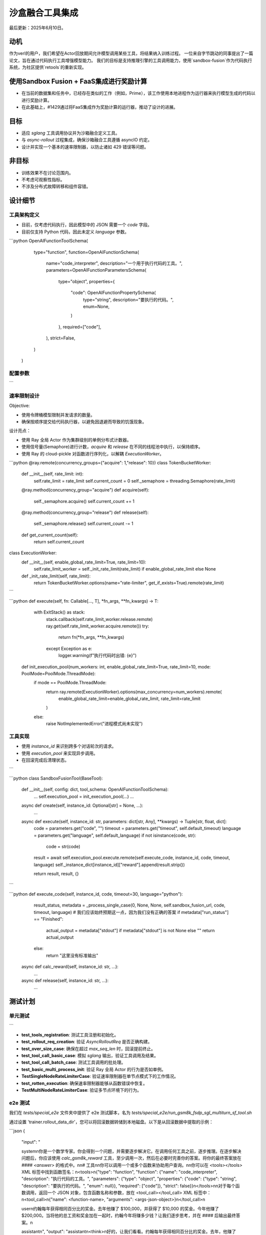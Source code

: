 ===============================
沙盒融合工具集成
===============================

最后更新：2025年6月10日。

动机
===========

作为verl的用户，我们希望在Actor回放期间允许模型调用某些工具，将结果纳入训练过程。  
一位来自字节跳动的同事提出了一篇论文，旨在通过代码执行工具增强模型能力。  
我们的目标是支持推理引擎的工具调用能力，使用`sandbox-fusion`作为代码执行系统，为社区提供`retools`的重新实现。

使用Sandbox Fusion + FaaS集成进行奖励计算
=====================================================

- 在当前的数据集和任务中，已经存在类似的工作（例如，Prime），该工作使用本地进程作为运行器来执行模型生成的代码以进行奖励计算。  
- 在此基础上，#1429通过将FaaS集成作为奖励计算的运行器，推动了设计的进展。

目标
=====

- 适应 `sglang` 工具调用协议并为沙箱融合定义工具。
- 与 `async-rollout` 过程集成，确保沙箱融合工具遵循 asyncIO 约定。
- 设计并实现一个基本的速率限制器，以防止诸如 429 错误等问题。

非目标
=========

- 训练效果不在讨论范围内。
- 不考虑可观察性指标。
- 不涉及分布式故障转移和组件容错。

设计细节
==============

工具架构定义
----------------------

- 目前，仅考虑代码执行，因此模型中的 JSON 需要一个 `code` 字段。
- 目前仅支持 Python 代码，因此未定义 `language` 参数。

.. code-block:: python

```python
OpenAIFunctionToolSchema(
       type="function",
       function=OpenAIFunctionSchema(
           name="code_interpreter",
           description="一个用于执行代码的工具。",
           parameters=OpenAIFunctionParametersSchema(
               type="object",
               properties={
                   "code": OpenAIFunctionPropertySchema(
                       type="string",
                       description="要执行的代码。",
                       enum=None,
                   )
               },
               required=["code"],
           ),
           strict=False,
       )
   )

配置参数
--------------------------
```

+----------------------------+--------------------------------------------------------------+
| 参数名称                   | 描述                                                         |
+============================+==============================================================+
| `num_workers`              | 每个数据处理器（DP）请求运行器的工作线程/进程数量。         |
+----------------------------+--------------------------------------------------------------+
| `rate_limit`               | 并发代码执行的全局限制。默认值：10                          |
+----------------------------+--------------------------------------------------------------+
| `default_timeout`          | 每次代码执行的超时时间（以秒为单位）。默认值：30            |
+----------------------------+--------------------------------------------------------------+
| `default_language`         | 默认编程语言。默认值："python"                              |
+----------------------------+--------------------------------------------------------------+
| `enable_global_rate_limit` | 是否启用全局速率限制。默认值：True                        |
+----------------------------+--------------------------------------------------------------+
| `sandbox_fusion_url`       | veFaas沙箱执行服务的URL                                     |
+----------------------------+--------------------------------------------------------------+

速率限制设计
-----------------------

Objective:

- 使用令牌桶模型限制并发请求的数量。

- 确保按顺序提交给代码执行器，以避免因退避而导致的饥饿现象。

设计亮点：

- 使用 Ray 全局 Actor 作为集群级别的单例分布式计数器。

- 使用信号量(Semaphore)进行计数，`acquire` 和 `release` 在不同的线程池中执行，以保持顺序。

- 使用 Ray 的 cloud-pickle 对函数进行序列化，以解耦 `ExecutionWorker`。

.. code-block:: python

```python
@ray.remote(concurrency_groups={"acquire": 1,"release": 10})
class TokenBucketWorker:
    def __init__(self, rate_limit: int):
        self.rate_limit = rate_limit
        self.current_count = 0
        self._semaphore = threading.Semaphore(rate_limit)

    @ray.method(concurrency_group="acquire")
    def acquire(self):
        self._semaphore.acquire()
        self.current_count += 1

    @ray.method(concurrency_group="release")
    def release(self):
        self._semaphore.release()
        self.current_count -= 1

    def get_current_count(self):
        return self.current_count

class ExecutionWorker:
    def __init__(self, enable_global_rate_limit=True, rate_limit=10):
        self.rate_limit_worker = self._init_rate_limit(rate_limit) if enable_global_rate_limit else None

    def _init_rate_limit(self, rate_limit):
        return TokenBucketWorker.options(name="rate-limiter", get_if_exists=True).remote(rate_limit)
```

```python
def execute(self, fn: Callable[..., T], *fn_args, **fn_kwargs) -> T:
           with ExitStack() as stack:
               stack.callback(self.rate_limit_worker.release.remote)
               ray.get(self.rate_limit_worker.acquire.remote())
               try:
                   return fn(*fn_args, **fn_kwargs)
               except Exception as e:
                   logger.warning(f"执行代码时出错: {e}")

   def init_execution_pool(num_workers: int, enable_global_rate_limit=True, rate_limit=10, mode: PoolMode=PoolMode.ThreadMode):
       if mode == PoolMode.ThreadMode:
           return ray.remote(ExecutionWorker).options(max_concurrency=num_workers).remote(
               enable_global_rate_limit=enable_global_rate_limit,
               rate_limit=rate_limit
           )
       else:
           raise NotImplementedError("进程模式尚未实现")

工具实现
-------------------

- 使用 `instance_id` 来识别跨多个对话轮次的请求。
  
- 使用 `execution_pool` 来实现异步调用。
  
- 在回滚完成后清理状态。
```

.. code-block:: python

```python
class SandboxFusionTool(BaseTool):
       def __init__(self, config: dict, tool_schema: OpenAIFunctionToolSchema):
           ...
           self.execution_pool = init_execution_pool(...)
           ...

       async def create(self, instance_id: Optional[str] = None, ...):
           ...

       async def execute(self, instance_id: str, parameters: dict[str, Any], **kwargs) -> Tuple[str, float, dict]:
            code = parameters.get("code", "")
            timeout = parameters.get("timeout", self.default_timeout)
            language = parameters.get("language", self.default_language)
            if not isinstance(code, str):
                code = str(code)

            result = await self.execution_pool.execute.remote(self.execute_code, instance_id, code, timeout, language)
            self._instance_dict[instance_id]["reward"].append(result.strip())

            return result, result, {}
```

```python
def execute_code(self, instance_id, code, timeout=30, language="python"):
            result_status, metadata  = _process_single_case(0, None, None, self.sandbox_fusion_url, code, timeout, language)
            # 我们应该始终预期这一点，因为我们没有正确的答案
            if metadata["run_status"] == "Finished":
                actual_output = metadata["stdout"] if metadata["stdout"] is not None else ""
                return actual_output
            else:
                return "这里没有标准输出"

       async def calc_reward(self, instance_id: str, ...):
           ...

       async def release(self, instance_id: str, ...):
           ...

测试计划
=========

单元测试
---------- 
```

- **test_tools_registration**: 测试工具注册和初始化。
- **test_rollout_req_creation**: 验证 `AsyncRolloutReq` 是否正确构建。
- **test_over_size_case**: 确保在超过 `max_seq_len` 时，回滚提前终止。
- **test_tool_call_basic_case**: 模拟 `sglang` 输出，验证工具调用及结果。
- **test_tool_call_batch_case**: 测试工具调用的批处理。
- **test_basic_multi_process_init**: 验证 Ray 全局 Actor 的行为是否如单例。
- **TestSingleNodeRateLimiterCase**: 验证速率限制器在单节点模式下的工作情况。
- **test_rotten_execution**: 确保速率限制器能够从函数错误中恢复。
- **TestMultiNodeRateLimiterCase**: 验证多节点环境下的行为。

e2e 测试
----------
我们在 `tests/special_e2e` 文件夹中提供了 e2e 测试脚本，名为 `tests/special_e2e/run_gsm8k_fsdp_sgl_multiturn_sf_tool.sh`

通过设置 'trainer.rollout_data_dir'，您可以将回滚数据转储到本地磁盘。以下是从回滚数据中提取的示例：

.. code-block:: python

```json
{
     "input": "
     
     system\n你是一个数学专家。你会得到一个问题，并需要逐步解决它。在调用任何工具之前，逐步推理。在逐步解决问题后，你应该使用 `calc_gsm8k_reward` 工具，至少调用一次，然后在必要时完善你的答案。将你的最终答案放在 `#### <answer>` 的格式中。\n\n# 工具\n\n你可以调用一个或多个函数来协助用户查询。\n\n你可以在 <tools></tools> XML 标签中找到函数签名：\n<tools>\n{\"type\": \"function\", \"function\": {\"name\": \"code_interpreter\", \"description\": \"执行代码的工具。\", \"parameters\": {\"type\": \"object\", \"properties\": {\"code\": {\"type\": \"string\", \"description\": \"要执行的代码。\", \"enum\": null}}, \"required\": [\"code\"]}, \"strict\": false}}\n</tools>\n\n对于每个函数调用，返回一个 JSON 对象，包含函数名称和参数，放在 <tool_call></tool_call> XML 标签中：\n<tool_call>\n{\"name\": <function-name>, \"arguments\": <args-json-object>}\n</tool_call>\n
     
     user\n约翰每年获得相同百分比的奖金。去年他赚了 $100,000，并获得了 $10,000 的奖金。今年他赚了 $200,000。当将他的总工资和奖金加在一起时，约翰今年将赚多少钱？让我们逐步思考，并在 `####` 后输出最终答案。\n
     
     assistant\n",
     "output": "assistant\n<think>\n好的，让我们看看。约翰每年获得相同百分比的奖金。去年，他赚了 $100,000，并获得了 $10,000 的奖金。今年，他赚了 $200,000。问题是问他今年在将总工资和奖金加在一起后将赚多少钱。\n\n首先，我需要计算他获得的奖金百分比。由于奖金每年都是相同的百分比，如果我能根据去年的情况找到这个百分比，我就可以将其应用到今年的收入中，以找到今年的奖金。然后，我会将这个奖金加到他今年的总工资中。\n\n去年，他赚了 $100,000，并获得了 $10,000 的奖金。要找到百分比，我可以将奖金除以他的总收入。所以，10,000 除以 100,000。让我计算一下。\n\n10,000 / 100,000 等于 0.1，也就是 10% 的百分比。所以，他每年的奖金是他工资的 10%。\n\n今年，他赚了 $200,000。所以，今年的奖金将是 200,000 的 10%。让我使用代码解释器计算一下，以确保准确性。\n
     
     <tool_call>\n{\"name\": \"code_interpreter\", \"arguments\": {\"code\": \"total_pay_this_year = 200000\\nbonus_percentage = 10 / 100\\nbonus_this_year = total_pay_this_year * bonus_percentage\\ntotal_income_this_year = total_pay_this_year + bonus_this_year\\nprint(total_income_this_year)\", \"executes\": \"True\"}}\n</tool_call>\n
     
     tool\n220000.0\n\n
     
     assistant\n<think>\n所以代码显示，约翰今年的总收入将是 $220,000。这与去年的 $100,000 工资的 10% 奖金一致，即 $10,000。因此，今年的奖金 $20,000 加上他 $200,000 的总工资，结果是总收入 $220,000。\n\n我需要确认没有其他因素在起作用。问题说明每年都是固定百分比的奖金，因此没有提到变化的百分比或其他变量。因此，将 10% 的简单百分比应用于今年的部分工资金额将得到 $20,000。将其加到他的总工资中，得到 $220,000。计算是正确的，并符合问题的参数。\n</think>\n\n#### 220000.0",
     "score": 0,
     "step": 1
}
```

这是可读格式版本：

.. code-block:: python

[系统]
   
   你是一个数学专家。你会收到一个问题，并需要逐步解决它。在调用任何工具之前，逐步推理。在逐步解决问题后，你应该使用 `calc_gsm8k_reward` 工具，至少调用一次，然后在必要时完善你的答案。将你的最终答案放在 `#### <答案>` 的格式中。
   
   # 工具
   
   你可以调用一个或多个函数来协助用户查询。
   
   你在 <tools></tools> XML 标签内提供了函数签名：
   <tools>
   {"type": "function", "function": {"name": "code_interpreter", "description": "执行代码的工具。", "parameters": {"type": "object", "properties": {"code": {"type": "string", "description": "要执行的代码。", "enum": null}}, "required": ["code"]}, "strict": false}}
   </tools>
   
   对于每个函数调用，返回一个 JSON 对象，包含函数名称和参数，位于 <tool_call></tool_call> XML 标签内：
   <tool_call>
   {"name": <function-name>, "arguments": <args-json-object>}
   </tool_call>
   
   [用户]
   
   约翰每年获得相同百分比的奖金。去年他赚了 $100,000，并获得了 $10,000 的奖金。今年他赚了 $200,000。当将他的总薪水和奖金加在一起时，约翰今年将赚多少钱？让我们逐步思考，并在 `####` 后输出最终答案。
   
   [思考]
   
   好的，让我们看看。约翰每年获得相同百分比的奖金。去年，他赚了 $100,000，并获得了 $10,000 的奖金。今年，他赚了 $200,000。问题是询问他今年在将总薪水和奖金加在一起时会赚多少钱。
   
   首先，我需要计算出他获得的奖金百分比。由于奖金每年都是相同的百分比，如果我能根据去年的细节找到这个百分比，我就可以将其应用到今年的收入上，以找出今年的奖金。然后，我会将这个奖金加到他今年的总薪水上。
   
   去年，他赚了 $100,000，并获得了 $10,000 的奖金。为了找到百分比，我可以将奖金除以他的总收入。所以，$10,000 除以 $100,000。让我计算一下。
   
   $10,000 / $100,000 等于 0.1，作为百分比是 10%。所以，他每年的奖金是他薪水的 10%。
   
   今年，他赚了 $200,000。因此，今年的奖金将是 $200,000 的 10%。让我使用代码解释器计算一下，以确保准确性。
   <tool_call>
   {"name": "code_interpreter", "arguments": {"code": "total_pay_this_year = 200000\nbonus_percentage = 10 / 100\nbonus_this_year = total_pay_this_year * bonus_percentage\ntotal_income_this_year = total_pay_this_year + bonus_this_year\nprint(total_income_this_year)", "executes": "True"}}
   </tool_call>
   
   [工具]
   
   220000.0
   
   [思考]
   
   所以代码显示，约翰今年的总收入将是 $220,000。这与去年的 $100,000 薪水的 10% 奖金 $10,000 一致。因此，今年的奖金 $20,000 加上他 $200,000 的总薪水，结果是 $220,000。
   
   我需要确认没有其他因素在起作用。问题说明每年都是固定百分比的奖金，因此没有提到变化的百分比或其他变量。因此，对今年部分薪水应用 10% 的简单百分比将得到 $20,000。将其加到他的总薪水上，得到 $220,000。计算是正确的，并且与问题的参数一致。
   
   #### 220000.0